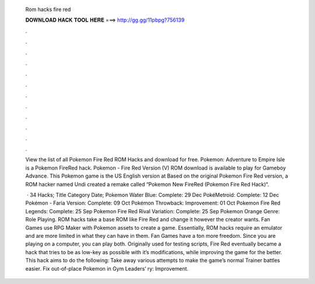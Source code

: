   Rom hacks fire red
  
  
  
  𝐃𝐎𝐖𝐍𝐋𝐎𝐀𝐃 𝐇𝐀𝐂𝐊 𝐓𝐎𝐎𝐋 𝐇𝐄𝐑𝐄 ===> http://gg.gg/11pbpg?756139
  
  
  
  .
  
  
  
  .
  
  
  
  .
  
  
  
  .
  
  
  
  .
  
  
  
  .
  
  
  
  .
  
  
  
  .
  
  
  
  .
  
  
  
  .
  
  
  
  .
  
  
  
  .
  
  View the list of all Pokemon Fire Red ROM Hacks and download for free. Pokemon: Adventure to Empire Isle is a Pokemon FireRed hack. Pokemon - Fire Red Version (V) ROM download is available to play for Gameboy Advance. This Pokemon game is the US English version at  Based on the original Pokemon Fire Red version, a ROM hacker named Undi created a remake called “Pokemon New FireRed (Pokemon Fire Red Hack)“.
  
   · 34 Hacks; Title Category Date; Pokemon Water Blue: Complete: 29 Dec PokéMetroid: Complete: 12 Dec Pokémon - Faria Version: Complete: 09 Oct Pokémon Throwback: Improvement: 01 Oct Pokemon Fire Red Legends: Complete: 25 Sep Pokemon Fire Red Rival Variation: Complete: 25 Sep Pokemon Orange Genre: Role Playing. ROM hacks take a base ROM like Fire Red and change it however the creator wants. Fan Games use RPG Maker with Pokemon assets to create a game. Essentially, ROM hacks require an emulator and are more limited in what they can have in them. Fan Games have a ton more freedom. Since you are playing on a computer, you can play both. Originally used for testing scripts, Fire Red eventually became a hack that tries to be as low-key as possible with it’s modifications, while improving the game for the better. This hack aims to do the following: Take away various attempts to make the game’s normal Trainer battles easier. Fix out-of-place Pokemon in Gym Leaders’ ry: Improvement.
